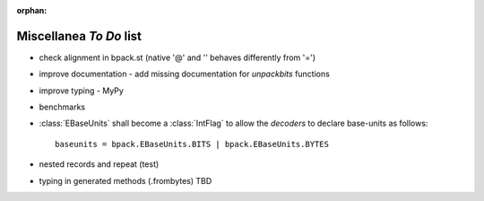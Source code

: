 :orphan:

Miscellanea *To Do* list
------------------------

* check alignment in bpack.st (native '@' and '' behaves differently from '=')
* improve documentation
  - add missing documentation for `unpackbits` functions
* improve typing
  - MyPy
* benchmarks
* :class:`EBaseUnits` shall become a :class:`IntFlag` to allow the
  *decoders* to declare base-units as follows::

    baseunits = bpack.EBaseUnits.BITS | bpack.EBaseUnits.BYTES

* nested records and repeat (test)
* typing in generated methods (.frombytes) TBD
